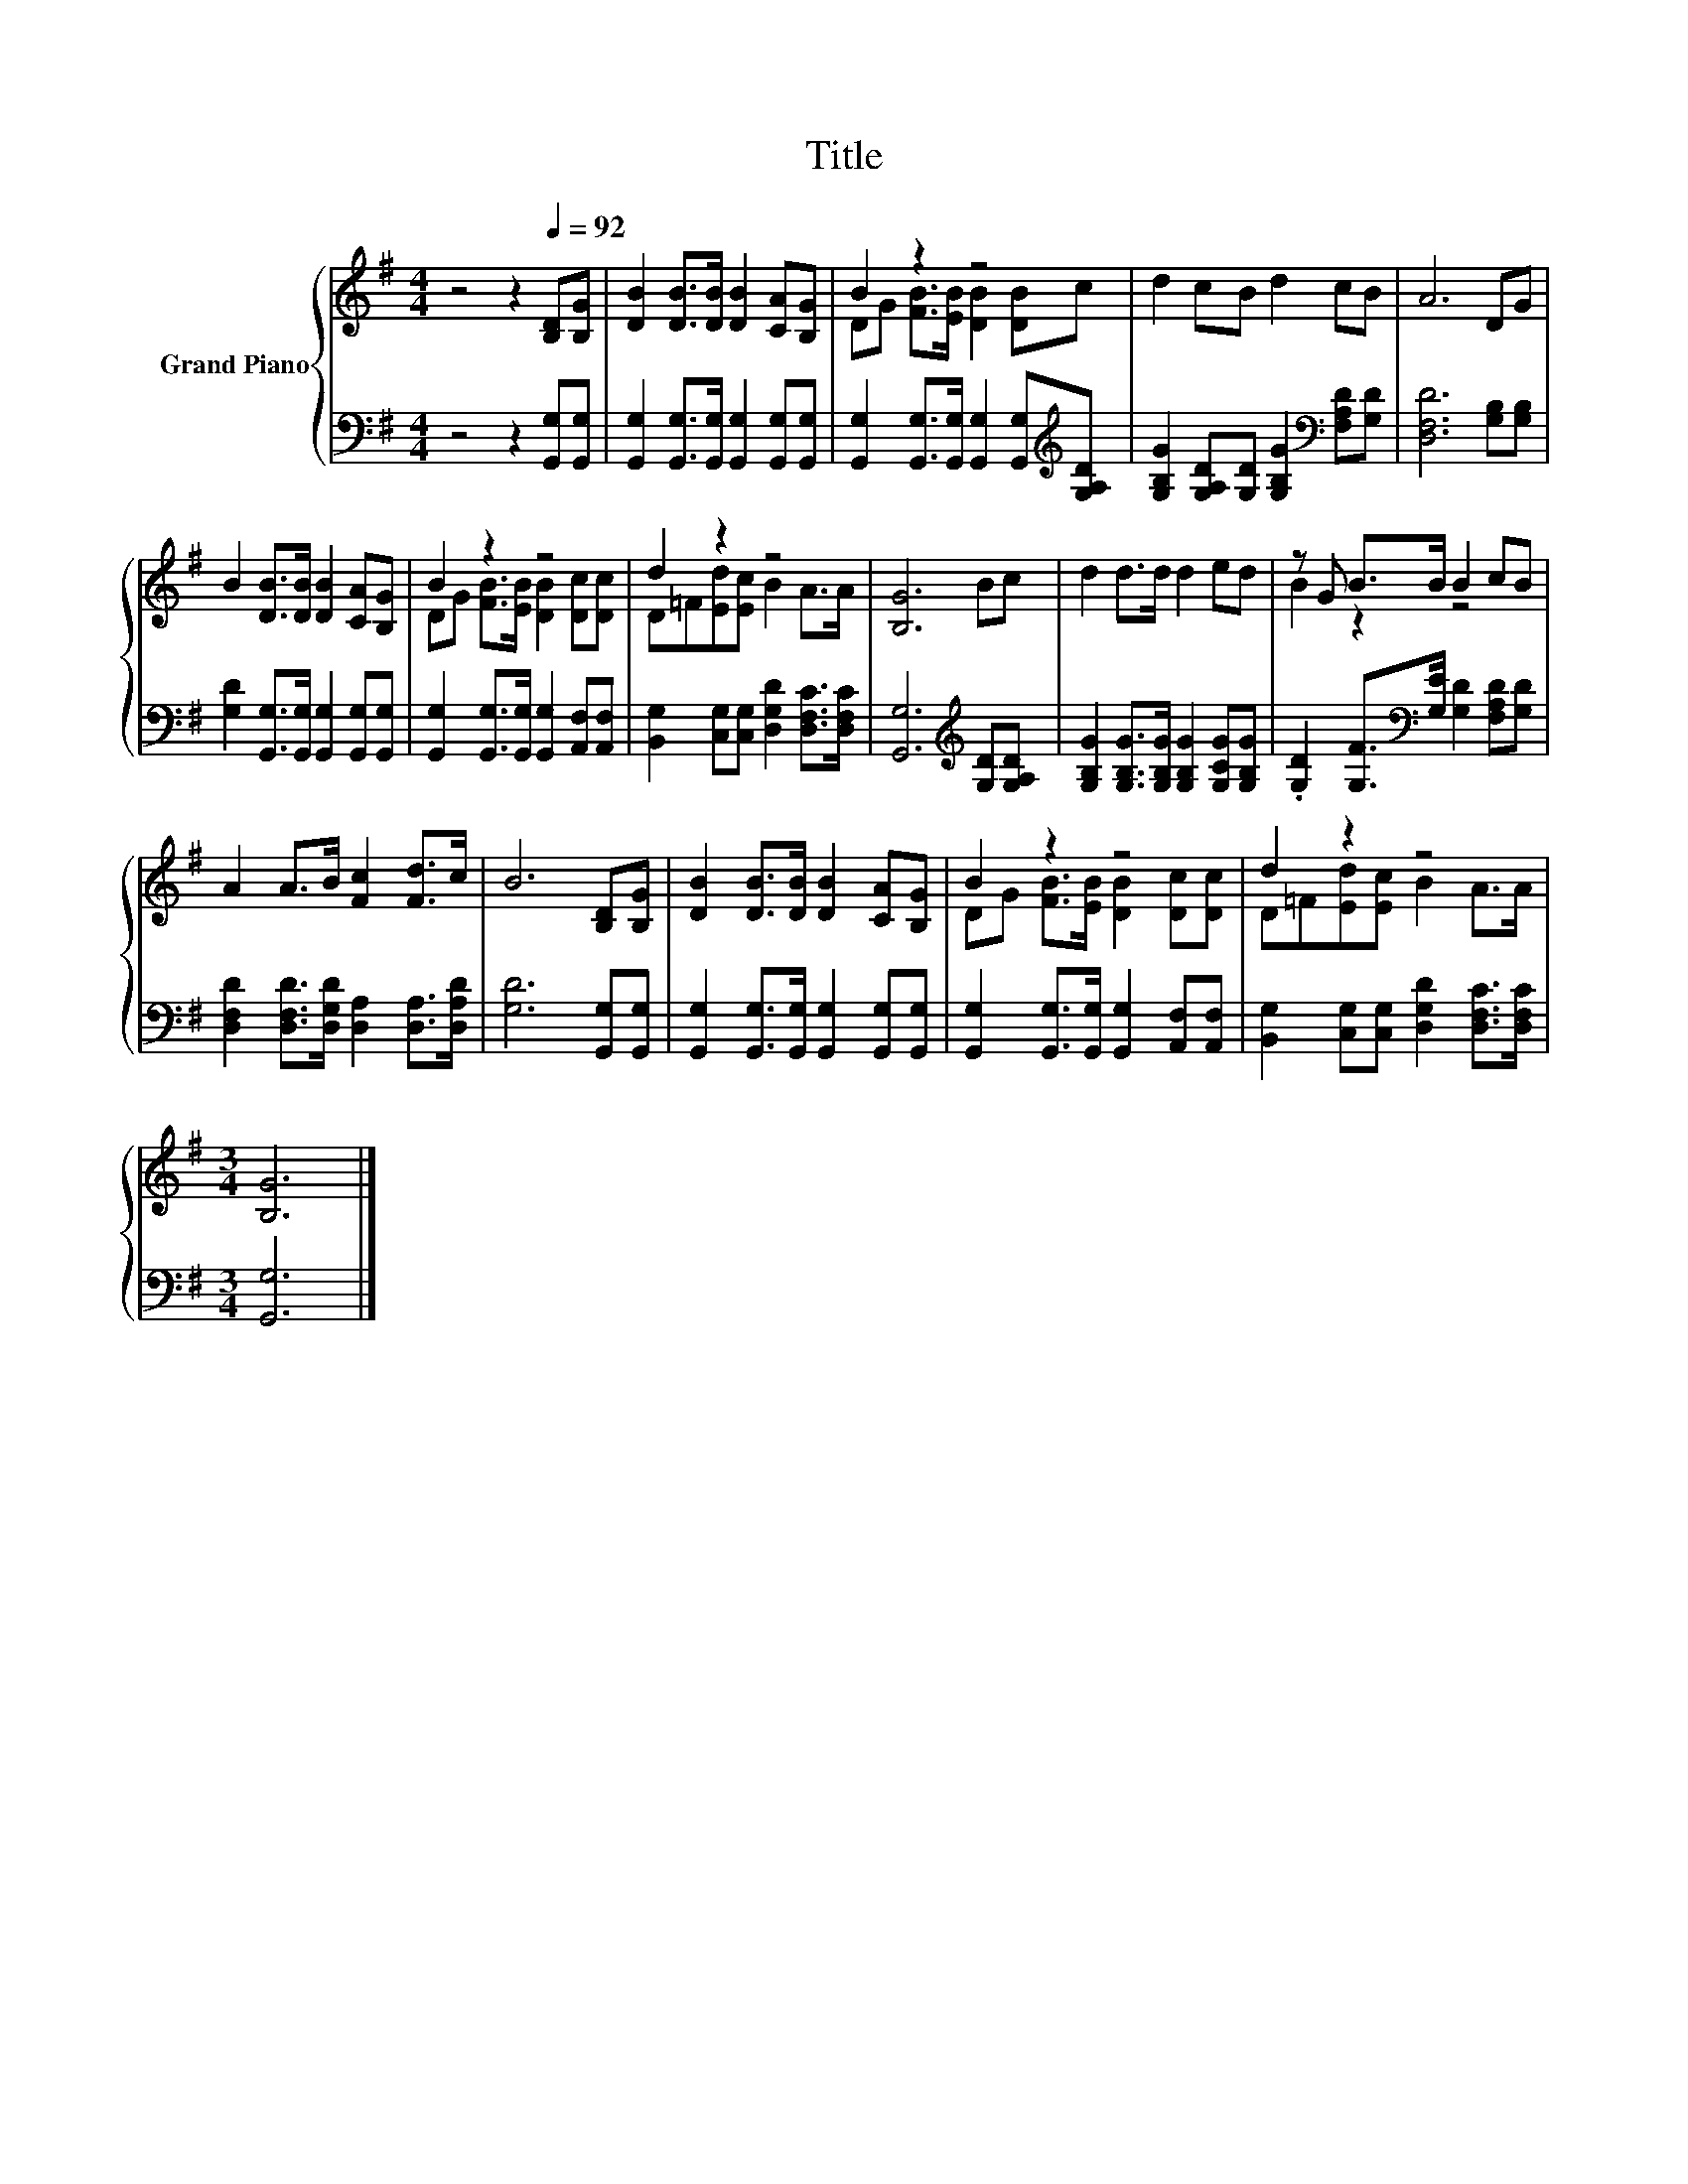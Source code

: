 X:1
T:Title
%%score { ( 1 3 ) | 2 }
L:1/8
M:4/4
K:G
V:1 treble nm="Grand Piano"
V:3 treble 
V:2 bass 
V:1
 z4 z2[Q:1/4=92] [B,D][B,G] | [DB]2 [DB]>[DB] [DB]2 [CA][B,G] | B2 z2 z4 | d2 cB d2 cB | A6 DG | %5
 B2 [DB]>[DB] [DB]2 [CA][B,G] | B2 z2 z4 | d2 z2 z4 | [B,G]6 Bc | d2 d>d d2 ed | z G B>B B2 cB | %11
 A2 A>B [Fc]2 [Fd]>c | B6 [B,D][B,G] | [DB]2 [DB]>[DB] [DB]2 [CA][B,G] | B2 z2 z4 | d2 z2 z4 | %16
[M:3/4] [B,G]6 |] %17
V:2
 z4 z2 [G,,G,][G,,G,] | [G,,G,]2 [G,,G,]>[G,,G,] [G,,G,]2 [G,,G,][G,,G,] | %2
 [G,,G,]2 [G,,G,]>[G,,G,] [G,,G,]2 [G,,G,][K:treble][G,A,D] | %3
 [G,B,G]2 [G,A,D][G,D] [G,B,G]2[K:bass] [F,A,D][G,D] | [D,F,D]6 [G,B,][G,B,] | %5
 [G,D]2 [G,,G,]>[G,,G,] [G,,G,]2 [G,,G,][G,,G,] | %6
 [G,,G,]2 [G,,G,]>[G,,G,] [G,,G,]2 [A,,F,][A,,F,] | %7
 [B,,G,]2 [C,G,][C,G,] [D,G,D]2 [D,F,C]>[D,F,C] | [G,,G,]6[K:treble] [G,D][G,A,D] | %9
 [G,B,G]2 [G,B,G]>[G,B,G] [G,B,G]2 [G,CG][G,B,G] | %10
 .[G,D]2 [G,F]>[K:bass][G,E] [G,D]2 [F,A,D][G,D] | %11
 [D,F,D]2 [D,F,D]>[D,G,D] [D,A,]2 [D,A,]>[D,A,D] | [G,D]6 [G,,G,][G,,G,] | %13
 [G,,G,]2 [G,,G,]>[G,,G,] [G,,G,]2 [G,,G,][G,,G,] | %14
 [G,,G,]2 [G,,G,]>[G,,G,] [G,,G,]2 [A,,F,][A,,F,] | %15
 [B,,G,]2 [C,G,][C,G,] [D,G,D]2 [D,F,C]>[D,F,C] |[M:3/4] [G,,G,]6 |] %17
V:3
 x8 | x8 | DG [FB]>[EB] [DB]2 [DB]c | x8 | x8 | x8 | DG [FB]>[EB] [DB]2 [Dc][Dc] | %7
 D=F[Ed][Ec] B2 A>A | x8 | x8 | B2 z2 z4 | x8 | x8 | x8 | DG [FB]>[EB] [DB]2 [Dc][Dc] | %15
 D=F[Ed][Ec] B2 A>A |[M:3/4] x6 |] %17

